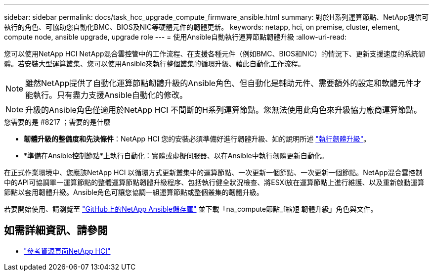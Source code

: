 ---
sidebar: sidebar 
permalink: docs/task_hcc_upgrade_compute_firmware_ansible.html 
summary: 對於H系列運算節點、NetApp提供可執行的角色、可協助您自動化BMC、BIOS及NIC等硬體元件的韌體更新。 
keywords: netapp, hci, on premise, cluster, element, compute node, ansible upgrade, upgrade role 
---
= 使用Ansible自動執行運算節點韌體升級
:allow-uri-read: 


[role="lead"]
您可以使用NetApp HCI NetApp混合雲控管中的工作流程、在支援各種元件（例如BMC、BIOS和NIC）的情況下、更新支援速度的系統韌體。若安裝大型運算叢集、您可以使用Ansible來執行整個叢集的循環升級、藉此自動化工作流程。


NOTE: 雖然NetApp提供了自動化運算節點韌體升級的Ansible角色、但自動化是輔助元件、需要額外的設定和軟體元件才能執行。只有盡力支援Ansible自動化的修改。


NOTE: 升級的Ansible角色僅適用於NetApp HCI 不間斷的H系列運算節點。您無法使用此角色來升級協力廠商運算節點。

.您需要的是 #8217 ；需要的是什麼
* *韌體升級的整備度和先決條件*：NetApp HCI 您的安裝必須準備好進行韌體升級、如的說明所述 link:task_hcc_upgrade_compute_node_firmware.html["執行韌體升級"^]。
* *準備在Ansible控制節點*上執行自動化：實體或虛擬伺服器、以在Ansible中執行韌體更新自動化。


在正式作業環境中、您應該NetApp HCI 以循環方式更新叢集中的運算節點、一次更新一個節點、一次更新一個節點。NetApp混合雲控制中的API可協調單一運算節點的整體運算節點韌體升級程序、包括執行健全狀況檢查、將ESXi放在運算節點上進行維護、以及重新啟動運算節點以套用韌體升級。Ansible角色可讓您協調一組運算節點或整個叢集的韌體升級。

若要開始使用、請瀏覽至 https://github.com/NetApp-Automation/nar_compute_firmware_upgrade["GitHub上的NetApp Ansible儲存庫"^] 並下載「na_compute節點_f縮短 韌體升級」角色與文件。

[discrete]
== 如需詳細資訊、請參閱

* https://www.netapp.com/hybrid-cloud/hci-documentation/["參考資源頁面NetApp HCI"^]

